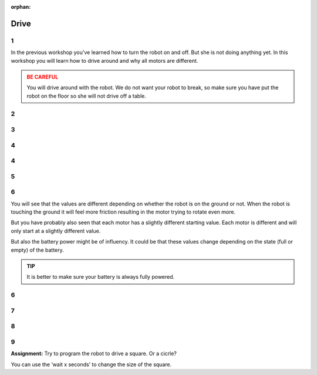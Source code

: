 :orphan:

Drive
########################

.. article-info::
    :author: :fa:`brain` Programming
    :read-time: 15 min

.. WARNING_SPOT

1
---

In the previous workshop you've learned how to turn the robot on and off.
But she is not doing anything yet. In this workshop you will learn how
to drive around and why all motors are different.

.. video:: /_static/media/mirte_drive.mp4
   :width: 500
   :autoplay:
   :loop:


.. admonition:: BE CAREFUL
   :class: warning

   You will drive around with the robot. We do not want your robot to 
   break, so make sure you have put the robot on the floor so she
   will not drive off a table.

2
---

.. grid:: 1 2 2 2
   :gutter: 2

   .. grid-item::

      You might have already seen the 'control' tab in 'actuators' on
      the right. The easiest way to drive around is by clicking one
      of the arrows. Try to drive around with your robot. The arrow up
      should make your robot drive forward.

   .. grid-item::

      .. image:: _media/drive_control.png
         :width: 350
         :alt: Drive control


.. dropdown:: :fa:`question-circle` Help

   - When none of the motors are turning:
      - Check that the wiring of the motors is correct.
      - Check that the small light on the motor driver is on. Make sure that
        it is connected to the PCB correctly. If this still fails, you might
        need to check if the motor driver is working at all by testing it with
        someone elses.
   - When the motors are turning, but not in the right direction:
      - It could be the case that the wiring of the motors is not done correctly.
        For example: left is right, etc. Please make sure that they are
        properly connected.

3
---

.. grid:: 1 2 2 2
   :gutter: 2

   .. grid-item::

      The robot should be able to drive now. It could be that your robot 
      is driving a bit too fast or too slow. You can try to change these
      settings. It is also highly likely that your robot does not go 
      perfectly straight since both motors have a slightly different speed.

   .. grid-item::

      .. image:: _media/drive_speed_settings.png
         :width: 350
         :alt: Drive speed settings

4
---

.. grid:: 1 2 2 2
   :gutter: 2

   .. grid-item::

      We can get a bit better understanding of the fact that not both motors
      are turning with the same speed. We can also control the motors 
      individually. Each motor can get a value from -100 to 100.

      +------+--------------------+
      | -100 | fully backward     |
      +------+--------------------+
      | 0    | stop               |
      +------+--------------------+
      | 100  | fully forward      |
      +------+--------------------+

      Each motor is slightly different and will only start to rotate at a different
      value. Below that threshold, you will only hear a soft beep. This is the sound
      of the motor trying to move, but still having too much friction.

   .. grid-item::
      
      .. image:: _media/individual_motor_control.png
         :width: 350
         :alt: Drive speed settings

4
---

.. grid:: 1 2 2 2
   :gutter: 2

   .. grid-item::

      **Assignment:** Put the robot on the ground and try to find the
      values where the motor starts to move the robot for each motor.

   .. grid-item::

      +--------------------------------+-------+
      | The **left** motor turns...    |       |
      +================================+=======+
      | ... forward from value:        | . . . | 
      +--------------------------------+-------+
      | ... backward from value:       | . . . |
      +--------------------------------+-------+


      +--------------------------------+-------+
      | The **right** motor turns...   |       |
      +================================+=======+
      | ... forward from value:        | . . . |
      +--------------------------------+-------+
      | ... backward from value:       | . . . |
      +--------------------------------+-------+

5
---

.. grid:: 1 2 2 2
   :gutter: 2

   .. grid-item::

      **Assignment:** Lift the robot up, and try to find the values
      again.

   .. grid-item::

      +--------------------------------+-------+
      | The **left** motor turns...    |       |
      +================================+=======+
      | ... forward from value:        | . . . |
      +--------------------------------+-------+
      | ... backward from value:       | . . . |
      +--------------------------------+-------+


      +--------------------------------+-------+
      | The **right** motor turns...   |       |
      +================================+=======+
      | ... forward from value:        | . . . |
      +--------------------------------+-------+
      | ... backward from value:       | . . . |
      +--------------------------------+-------+

6
---

You will see that the values are different depending on whether the robot
is on the ground or not. When the robot is touching the ground it will
feel more friction resulting in the motor trying to rotate even more.

But you have probably also seen that each motor has a slightly different
starting value. Each motor is different and will only start at a slightly
different value.

But also the battery power might be of influency. It could be that these
values change depending on the state (full or empty) of the battery.

.. admonition:: TIP
   :class: hint

   It is better to make sure your battery is always fully powered.

6
---

.. grid:: 1 2 2 2
   :gutter: 2

   .. grid-item::

      Of course there is also a way of programming the robot. This is 
      where we need the 'Programming' tab. Under 'actions' you will 
      see the 'Set speed of left motor to 0'. You can use this one to
      make the robot move.

   .. grid-item::

      .. tab-set::

         .. tab-item:: Blokken
            :sync: blokken

            .. image:: _media/motor_blockly.png
               :width: 350
               :alt: Drive with Blockly

         .. tab-item:: Python
            :sync: python

            .. image:: _media/motor_python.png
               :width: 350
               :alt: Drive with Python


7
---

.. grid:: 1 2 2 2
   :gutter: 2

   .. grid-item::

      As soon a you want to test your code, you can press the 'play' button. The robot 
      should now move.

   .. grid-item::

      .. image:: _media/play_button.png
         :width: 70
         :alt: Play button

.. dropdown:: :fa:`question-circle` Help

   - My robot is not moving:
      - Please have a look at the next step.

8
---

.. grid:: 1 2 2 2
   :gutter: 2

   .. grid-item::

      As soon as you are asking the robot to run the code you will see that the robot
      did not actually move. This is because we make the robot stop moving as soon 
      as the program finished. So we have to tell the program it should not stop right
      away.

   .. grid-item::

      .. image:: _media/drive_seconds.png
         :width: 350
         :alt: Drive

9
---

**Assignment:** Try to program the robot to drive a square. Or a cicrle?

You can use the ‘wait x seconds’ to change the size of the square.
